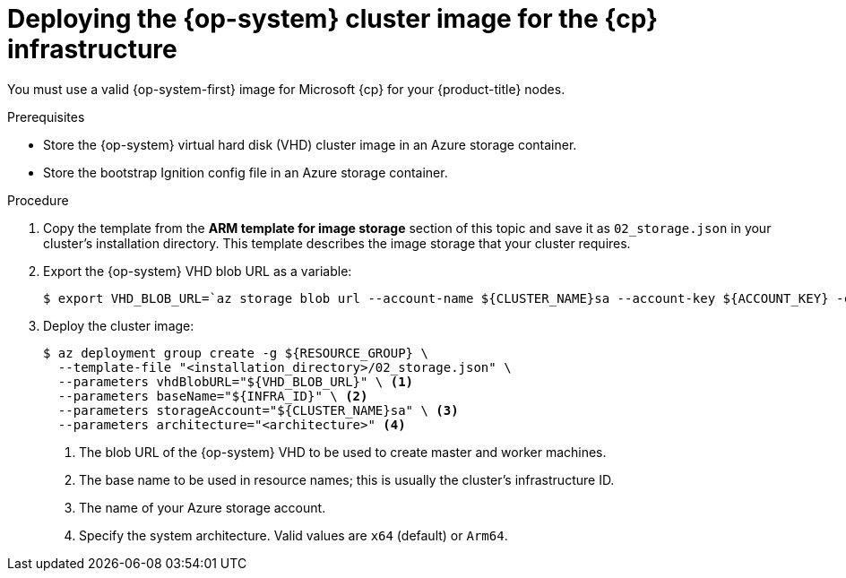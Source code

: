 // Module included in the following assemblies:
//
// * installing/installing_azure/installing-azure-user-infra.adoc
// * installing/installing_azure_stack_hub/installing-azure-stack-hub-user-infra.adoc
// * installing/installing_azure/installing-restricted-networks-azure-user-provisioned.adoc

ifeval::["{context}" == "installing-azure-user-infra"]
:azure:
:cp: Azure
endif::[]
ifeval::["{context}" == "installing-azure-stack-hub-user-infra"]
:ash:
:cp: Azure Stack Hub
endif::[]
ifeval::["{context}" == "installing-restricted-networks-azure-user-provisioned"]
:azure:
:cp: Azure
endif::[]

:_mod-docs-content-type: PROCEDURE
[id="installation-azure-user-infra-deploying-rhcos_{context}"]
= Deploying the {op-system} cluster image for the {cp} infrastructure

You must use a valid {op-system-first} image for Microsoft {cp} for your
{product-title} nodes.

.Prerequisites

* Store the {op-system} virtual hard disk (VHD) cluster image in an Azure storage container.

* Store the bootstrap Ignition config file in an Azure storage container.

.Procedure

. Copy the template from the *ARM template for image storage* section of
this topic and save it as `02_storage.json` in your cluster's installation directory. This template
describes the image storage that your cluster requires.

. Export the {op-system} VHD blob URL as a variable:
+
[source,terminal]
----
$ export VHD_BLOB_URL=`az storage blob url --account-name ${CLUSTER_NAME}sa --account-key ${ACCOUNT_KEY} -c vhd -n "rhcos.vhd" -o tsv`
----

. Deploy the cluster image:
+
[source,terminal]
----
$ az deployment group create -g ${RESOURCE_GROUP} \
  --template-file "<installation_directory>/02_storage.json" \
  --parameters vhdBlobURL="${VHD_BLOB_URL}" \ <1>
  --parameters baseName="${INFRA_ID}" \ <2>
  --parameters storageAccount="${CLUSTER_NAME}sa" \ <3>
  --parameters architecture="<architecture>" <4>
----
<1> The blob URL of the {op-system} VHD to be used to create master and worker machines.
<2> The base name to be used in resource names; this is usually the cluster's infrastructure ID.
<3> The name of your Azure storage account.
<4> Specify the system architecture. Valid values are `x64` (default) or `Arm64`.

ifeval::["{context}" == "installing-azure-user-infra"]
:!azure:
:!cp: Azure
endif::[]
ifeval::["{context}" == "installing-azure-stack-hub-user-infra"]
:!ash:
:!cp: Azure Stack Hub
endif::[]
ifeval::["{context}" == "installing-restricted-networks-azure-user-provisioned"]
:!azure:
:!cp: Azure
endif::[]
